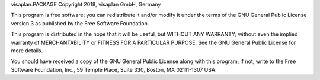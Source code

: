 visaplan.PACKAGE Copyright 2018, visaplan GmbH, Germany

This program is free software; you can redistribute it and/or
modify it under the terms of the GNU General Public License version 3
as published by the Free Software Foundation.

This program is distributed in the hope that it will be useful,
but WITHOUT ANY WARRANTY; without even the implied warranty of
MERCHANTABILITY or FITNESS FOR A PARTICULAR PURPOSE. See the
GNU General Public License for more details.

You should have received a copy of the GNU General Public License
along with this program; if not, write to the Free Software
Foundation, Inc., 59 Temple Place, Suite 330, Boston,
MA 02111-1307 USA.
